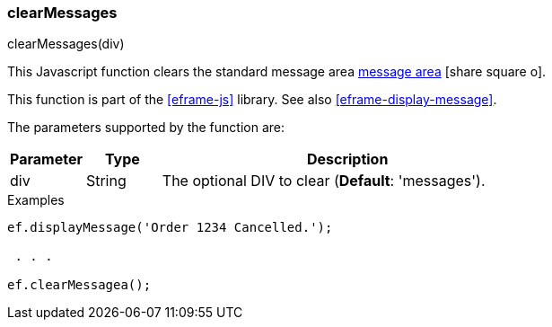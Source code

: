 
[[eframe-clear-messages]]
=== clearMessages

.clearMessages(div)

This Javascript function clears the standard message area
link:guide.html#message-display[message area^] icon:share-square-o[role="link-blue"].

This function is part of the <<eframe-js>> library. See also <<eframe-display-message>>.

The parameters supported by the function are:

[cols=".^1,1,5"]
|===
|Parameter|Type|Description

|div|String| The optional DIV to clear (*Default*: 'messages').
|===


[source,javascript]
.Examples
----

ef.displayMessage('Order 1234 Cancelled.');

 . . .

ef.clearMessagea();
----
